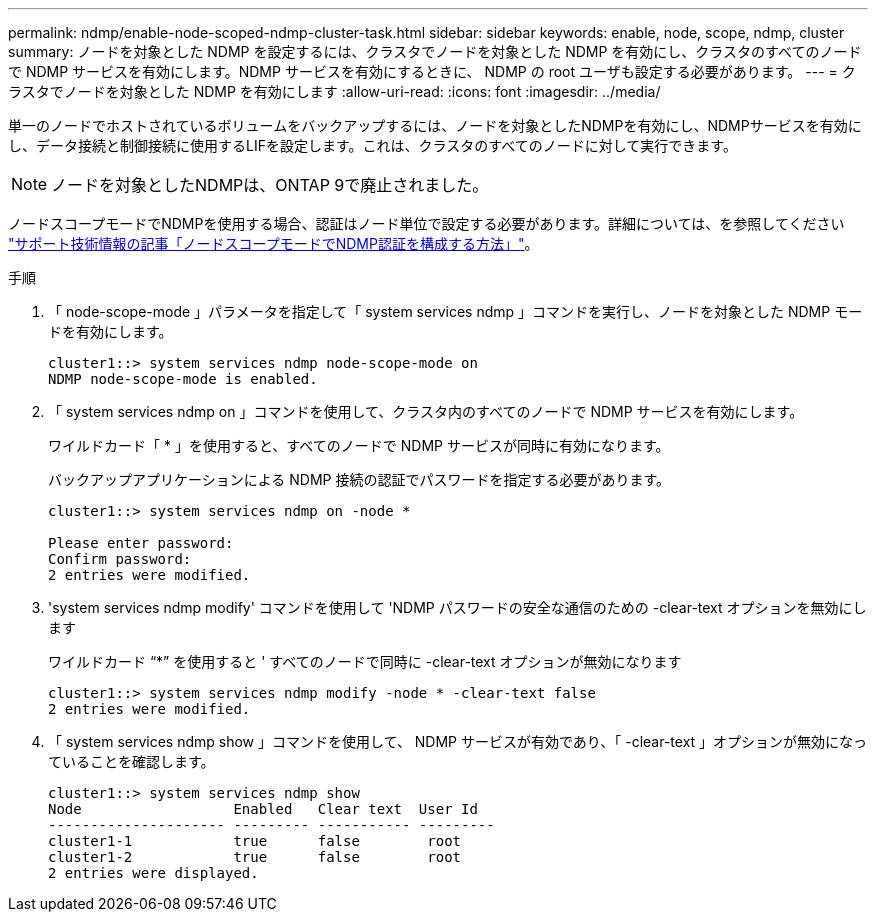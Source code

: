 ---
permalink: ndmp/enable-node-scoped-ndmp-cluster-task.html 
sidebar: sidebar 
keywords: enable, node, scope, ndmp, cluster 
summary: ノードを対象とした NDMP を設定するには、クラスタでノードを対象とした NDMP を有効にし、クラスタのすべてのノードで NDMP サービスを有効にします。NDMP サービスを有効にするときに、 NDMP の root ユーザも設定する必要があります。 
---
= クラスタでノードを対象とした NDMP を有効にします
:allow-uri-read: 
:icons: font
:imagesdir: ../media/


[role="lead"]
単一のノードでホストされているボリュームをバックアップするには、ノードを対象としたNDMPを有効にし、NDMPサービスを有効にし、データ接続と制御接続に使用するLIFを設定します。これは、クラスタのすべてのノードに対して実行できます。


NOTE: ノードを対象としたNDMPは、ONTAP 9で廃止されました。

ノードスコープモードでNDMPを使用する場合、認証はノード単位で設定する必要があります。詳細については、を参照してください link:https://kb.netapp.com/Advice_and_Troubleshooting/Data_Protection_and_Security/NDMP/How_to_configure_NDMP_authentication_in_the_%E2%80%98node-scope%E2%80%99_mode["サポート技術情報の記事「ノードスコープモードでNDMP認証を構成する方法」"^]。

.手順
. 「 node-scope-mode 」パラメータを指定して「 system services ndmp 」コマンドを実行し、ノードを対象とした NDMP モードを有効にします。
+
[listing]
----
cluster1::> system services ndmp node-scope-mode on
NDMP node-scope-mode is enabled.
----
. 「 system services ndmp on 」コマンドを使用して、クラスタ内のすべてのノードで NDMP サービスを有効にします。
+
ワイルドカード「 * 」を使用すると、すべてのノードで NDMP サービスが同時に有効になります。

+
バックアップアプリケーションによる NDMP 接続の認証でパスワードを指定する必要があります。

+
[listing]
----
cluster1::> system services ndmp on -node *

Please enter password:
Confirm password:
2 entries were modified.
----
. 'system services ndmp modify' コマンドを使用して 'NDMP パスワードの安全な通信のための -clear-text オプションを無効にします
+
ワイルドカード "`*`" を使用すると ' すべてのノードで同時に -clear-text オプションが無効になります

+
[listing]
----
cluster1::> system services ndmp modify -node * -clear-text false
2 entries were modified.
----
. 「 system services ndmp show 」コマンドを使用して、 NDMP サービスが有効であり、「 -clear-text 」オプションが無効になっていることを確認します。
+
[listing]
----
cluster1::> system services ndmp show
Node                  Enabled   Clear text  User Id
--------------------- --------- ----------- ---------
cluster1-1            true      false        root
cluster1-2            true      false        root
2 entries were displayed.
----

